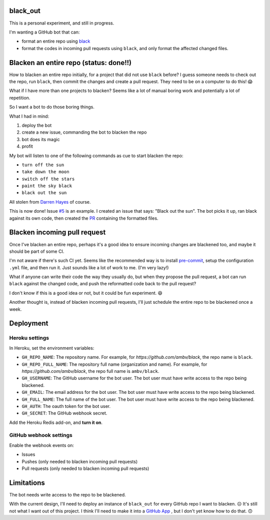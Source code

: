 black_out
=========

.. image:: https://img.shields.io/badge/code%20style-black-000000.svg
    :target: https://github.com/ambv/black


This is a personal experiment, and still in progress.

I'm wanting a GitHub bot that can:

- format an entire repo using `black <https://pypi.org/project/black/>`_

- format the codes in incoming pull requests using ``black``, and only format the
  affected changed files.


Blacken an entire repo (status: done!!)
=======================================

How to blacken an entire repo initially, for a project that did not use ``black``
before? I guess someone needs to check out the repo, run ``black``, then commit
the changes and create a pull request. They need to be on a computer to do this!
😱

What if I have more than one projects to blacken? Seems like a lot of manual
boring work and potentially a lot of repetition.

So I want a bot to do those boring things.

What I had in mind:

1. deploy the bot
2. create a new issue, commanding the bot to blacken the repo
3. bot does its magic
4. profit

My bot will listen to one of the following commands as cue to start blacken the
repo:

- ``turn off the sun``
- ``take down the moon``
- ``switch off the stars``
- ``paint the sky black``
- ``black out the sun``

All stolen from `Darren Hayes <https://youtu.be/gJMNWTioW34>`_ of course.

This is now done! Issue `#5 <https://github.com/Mariatta/black_out/issues/5>`_ is an example.
I created an issue that says: "Black out the sun". The bot picks it up, ran black against
its own code, then created the `PR <https://github.com/Mariatta/black_out/pull/12>`_ containing
the formatted files.

Blacken incoming pull request
=============================

Once I've blacken an entire repo, perhaps it's a good idea to ensure incoming
changes are blackened too, and maybe it should be part of some CI.

I'm not aware if there's such CI yet. Seems like the recommended way is to
install `pre-commit <https://pre-commit.com/>`_, setup the configuration ``.yml``
file, and then run it. Just sounds like a lot of work to me. (I'm very lazy!)

What if anyone can write their code the way they usually do, but when they
propose the pull request, a bot can run ``black`` against the changed code,
and push the reformatted code back to the pull request?

I don't know if this is a good idea or not, but it could be fun experiment. 😄

Another thought is, instead of blacken incoming pull requests, I'll just schedule
the entire repo to be blackened once a week.


Deployment
==========

Heroku settings
---------------

|Deploy|

.. |Deploy| image:: https://www.herokucdn.com/deploy/button.svg
   :target: https://heroku.com/deploy?template=https://github.com/mariatta/black_out

In Heroku, set the environment variables:

- ``GH_REPO_NAME``: The repository name. For example, for `https://github.com/ambv/black`,
  the repo name is ``black``.
- ``GH_REPO_FULL_NAME``: The repository full name (organization and name). For example,
  for `https://github.com/ambv/black`, the repo full name is ``ambv/black``.
- ``GH_USERNAME``: The GitHub username for the bot user. The bot user must have
  write access to the repo being blackened.
- ``GH_EMAIL``: The email address for the bot user. The bot user must have write
  access to the repo being blackened.
- ``GH_FULL_NAME``: The full name of the bot user. The bot user must have write
  access to the repo being blackened.
- ``GH_AUTH``: The oauth token for the bot user.
- ``GH_SECRET``: The GitHub webhook secret.

Add the Heroku Redis add-on, and **turn it on**.

GitHub webhook settings
-----------------------

Enable the webhook events on:

- Issues

- Pushes (only needed to blacken incoming pull requests)

- Pull requests (only needed to blacken incoming pull requests)


Limitations
===========

The bot needs write access to the repo to be blackened.

With the current design, I'll need to deploy an instance of ``black_out`` for every
GitHub repo I want to blacken. ☹️ It's still not what I want out of this project.
I think I'll need to make it into a `GitHub App <https://developer.github.com/apps/>`_
, but I don't yet know how to do that. 🙃
